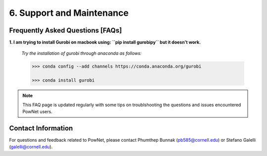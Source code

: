 **6. Support and Maintenance**
=============================================

Frequently Asked Questions [FAQs]
----------------------------------

**1. I am trying to install Gurobi on macbook using: ``pip install gurobipy`` but it doesn't work.**

  *Try the installation of gurobi through anaconda as follows:*
  
  .. code:: shell

    >>> conda config --add channels https://conda.anaconda.org/gurobi

    >>> conda install gurobi

.. note::

   This FAQ page is updated regularly with some tips on troublshooting the questions and issues encountered PowNet users.    

Contact Information
-------------------

For questions and feedback related to PowNet, please contact Phumthep
Bunnak (pb585@cornell.edu) or Stefano Galelli (galelli@cornell.edu).
